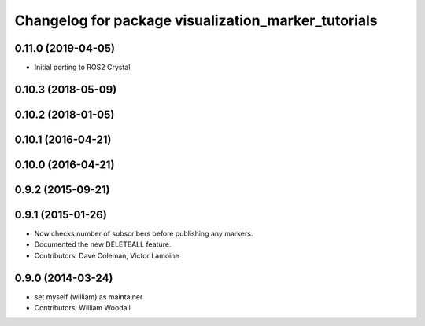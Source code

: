 ^^^^^^^^^^^^^^^^^^^^^^^^^^^^^^^^^^^^^^^^^^^^^^^^^^^^
Changelog for package visualization_marker_tutorials
^^^^^^^^^^^^^^^^^^^^^^^^^^^^^^^^^^^^^^^^^^^^^^^^^^^^

0.11.0 (2019-04-05)
-------------------
* Initial porting to ROS2 Crystal

0.10.3 (2018-05-09)
-------------------

0.10.2 (2018-01-05)
-------------------

0.10.1 (2016-04-21)
-------------------

0.10.0 (2016-04-21)
-------------------

0.9.2 (2015-09-21)
------------------

0.9.1 (2015-01-26)
------------------
* Now checks number of subscribers before publishing any markers.
* Documented the new DELETEALL feature.
* Contributors: Dave Coleman, Victor Lamoine

0.9.0 (2014-03-24)
------------------
* set myself (william) as maintainer
* Contributors: William Woodall
